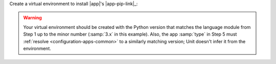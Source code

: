 Create a virtual environment to install |app|'s |app-pip-link|_:

.. subs-code-block:: console

   $ cd /path/to/app/
   $ :nxt_term:`python3 --version <Make sure your virtual environment version matches the module version>`
         Python 3.x.y
   $ python3 -m venv venv
   $ source venv/bin/activate
   $ pip install |app-pip-package|
   $ deactivate

.. warning::

   Your virtual environment should be created with the Python version that
   matches the language module from Step 1 up to the minor number
   (:samp:`3.x` in this example).  Also, the app :samp:`type` in Step 5 must
   :ref:`resolve <configuration-apps-common>` to a similarly matching
   version; Unit doesn't infer it from the environment.


